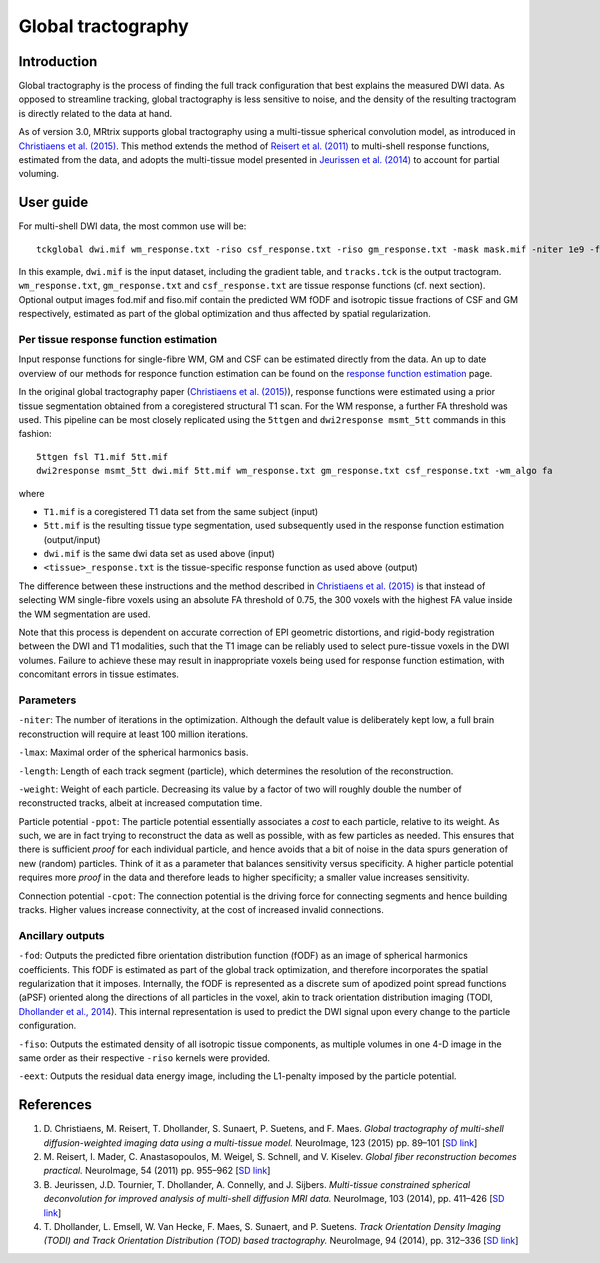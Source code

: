 Global tractography
===================

Introduction
------------

Global tractography is the process of finding the full track
configuration that best explains the measured DWI data. As opposed to
streamline tracking, global tractography is less sensitive to noise, and
the density of the resulting tractogram is directly related to the data
at hand.

As of version 3.0, MRtrix supports global tractography using a
multi-tissue spherical convolution model, as introduced in `Christiaens
et al. (2015) <#references>`__. This method extends the method of
`Reisert et al. (2011) <#references>`__ to multi-shell response
functions, estimated from the data, and adopts the multi-tissue model
presented in `Jeurissen et al. (2014) <#references>`__ to account for
partial voluming.

User guide
----------

For multi-shell DWI data, the most common use will be:

::

    tckglobal dwi.mif wm_response.txt -riso csf_response.txt -riso gm_response.txt -mask mask.mif -niter 1e9 -fod fod.mif -fiso fiso.mif tracks.tck

In this example, ``dwi.mif`` is the input dataset, including the
gradient table, and ``tracks.tck`` is the output tractogram. ``wm_response.txt``, 
``gm_response.txt`` and ``csf_response.txt`` are tissue response functions (cf. next 
section). Optional output images fod.mif and fiso.mif contain the 
predicted WM fODF and isotropic tissue fractions of CSF and GM 
respectively, estimated as part of the global optimization and thus 
affected by spatial regularization. 

Per tissue response function estimation
~~~~~~~~~~~~~~~~~~~~~~~~~~~~~~~~~~~~~~~

Input response functions for single-fibre WM, GM and CSF can be estimated directly from the data.
An up to date overview of our methods for responce function estimation can be found on the
`response function estimation <response_function_estimation>`__ page.

In the original global tractography paper (`Christiaens et al. (2015) <#references>`__), 
response functions were estimated using a prior tissue segmentation obtained from a 
coregistered structural T1 scan. For the WM response, a further FA threshold was used.
This pipeline can be most closely replicated using the 
``5ttgen`` and ``dwi2response msmt_5tt`` commands in this fashion: 

::

  5ttgen fsl T1.mif 5tt.mif
  dwi2response msmt_5tt dwi.mif 5tt.mif wm_response.txt gm_response.txt csf_response.txt -wm_algo fa

where

- ``T1.mif`` is a coregistered T1 data set from the same subject (input)

- ``5tt.mif`` is the resulting tissue type segmentation, used subsequently used in the response function estimation (output/input)

- ``dwi.mif`` is the same dwi data set as used above (input)

- ``<tissue>_response.txt`` is the tissue-specific response function as used above (output)

The difference between these instructions and the method described in `Christiaens et al. (2015) <#references>`__ is that instead of selecting WM single-fibre voxels using an absolute FA threshold of 0.75, the 300 voxels with the highest FA value inside the WM segmentation are used.

Note that this process is dependent on accurate correction of EPI geometric distortions, and rigid-body registration between the DWI and T1 modalities, such that the T1 image can be reliably used to select pure-tissue voxels in the DWI volumes. Failure to achieve these may result in inappropriate voxels being used for response function estimation, with concomitant errors in tissue estimates.

Parameters
~~~~~~~~~~

``-niter``: The number of iterations in the optimization. Although the
default value is deliberately kept low, a full brain reconstruction will
require at least 100 million iterations.

``-lmax``: Maximal order of the spherical harmonics basis.

``-length``: Length of each track segment (particle), which determines
the resolution of the reconstruction.

``-weight``: Weight of each particle. Decreasing its value by a factor
of two will roughly double the number of reconstructed tracks, albeit at
increased computation time.

Particle potential ``-ppot``: The particle potential essentially
associates a *cost* to each particle, relative to its weight. As such,
we are in fact trying to reconstruct the data as well as possible, with
as few particles as needed. This ensures that there is sufficient
*proof* for each individual particle, and hence avoids that a bit of
noise in the data spurs generation of new (random) particles. Think of
it as a parameter that balances sensitivity versus specificity. A higher
particle potential requires more *proof* in the data and therefore leads
to higher specificity; a smaller value increases sensitivity.

Connection potential ``-cpot``: The connection potential is the driving
force for connecting segments and hence building tracks. Higher values
increase connectivity, at the cost of increased invalid connections.

Ancillary outputs
~~~~~~~~~~~~~~~~~

``-fod``: Outputs the predicted fibre orientation distribution function 
(fODF) as an image of spherical harmonics coefficients. 
This fODF is estimated as part of the global track optimization, and
therefore incorporates the spatial regularization that it imposes.
Internally, the fODF is represented as a discrete sum of apodized point
spread functions (aPSF) oriented along the directions of all particles in
the voxel, akin to track orientation distribution imaging (TODI, 
`Dhollander et al., 2014 <#references>`__). This internal representation 
is used to predict the DWI signal upon every change to the particle 
configuration.

``-fiso``: Outputs the estimated density of all isotropic tissue
components, as multiple volumes in one 4-D image in the same order as
their respective ``-riso`` kernels were provided.

``-eext``: Outputs the residual data energy image, including the
L1-penalty imposed by the particle potential.

References
----------

1. D. Christiaens, M. Reisert, T. Dhollander, S. Sunaert, P. Suetens,
   and F. Maes. *Global tractography of multi-shell diffusion-weighted
   imaging data using a multi-tissue model.* NeuroImage, 123 (2015) pp.
   89–101 [`SD
   link <http://www.sciencedirect.com/science/article/pii/S1053811915007168>`__\ ]

2. M. Reisert, I. Mader, C. Anastasopoulos, M. Weigel, S. Schnell, and
   V. Kiselev. *Global fiber reconstruction becomes practical.*
   NeuroImage, 54 (2011) pp. 955–962 [`SD
   link <http://www.sciencedirect.com/science/article/pii/S1053811910011973>`__\ ]

3. B. Jeurissen, J.D. Tournier, T. Dhollander, A. Connelly, and J.
   Sijbers. *Multi-tissue constrained spherical deconvolution for
   improved analysis of multi-shell diffusion MRI data.* NeuroImage, 103
   (2014), pp. 411–426 [`SD
   link <http://www.sciencedirect.com/science/article/pii/S1053811914006442>`__\ ]

4. T. Dhollander, L. Emsell, W. Van Hecke, F. Maes, S. Sunaert, and P.
   Suetens. *Track Orientation Density Imaging (TODI) and Track
   Orientation Distribution (TOD) based tractography.* NeuroImage, 94
   (2014), pp. 312–336 [`SD
   link <http://www.sciencedirect.com/science/article/pii/S1053811913012676>`__\ ]

